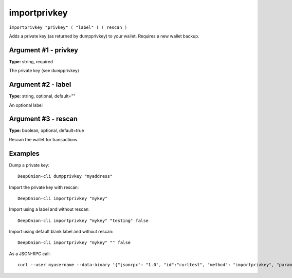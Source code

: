 .. This file is licensed under the MIT License (MIT) available on
   http://opensource.org/licenses/MIT.

importprivkey
=============

``importprivkey "privkey" ( "label" ) ( rescan )``

Adds a private key (as returned by dumpprivkey) to your wallet. Requires a new wallet backup.

Argument #1 - privkey
~~~~~~~~~~~~~~~~~~~~~

**Type:** string, required

The private key (see dumpprivkey)

Argument #2 - label
~~~~~~~~~~~~~~~~~~~

**Type:** string, optional, default=""

An optional label

Argument #3 - rescan
~~~~~~~~~~~~~~~~~~~~

**Type:** boolean, optional, default=true

Rescan the wallet for transactions

Examples
~~~~~~~~


.. highlight:: shell

Dump a private key::

  DeepOnion-cli dumpprivkey "myaddress"

Import the private key with rescan::

  DeepOnion-cli importprivkey "mykey"

Import using a label and without rescan::

  DeepOnion-cli importprivkey "mykey" "testing" false

Import using default blank label and without rescan::

  DeepOnion-cli importprivkey "mykey" "" false

As a JSON-RPC call::

  curl --user myusername --data-binary '{"jsonrpc": "1.0", "id":"curltest", "method": "importprivkey", "params": ["mykey", "testing", false] }' -H 'content-type: text/plain;' http://127.0.0.1:9332/

